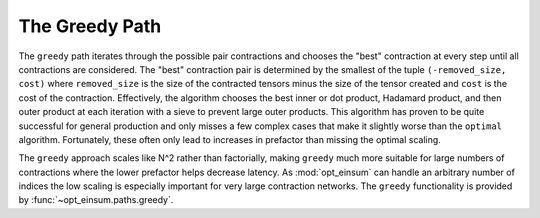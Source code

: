===============
The Greedy Path
===============

The ``greedy`` path iterates through the possible pair contractions and chooses the "best" contraction at every step until all contractions are considered.
The "best" contraction pair is determined by the smallest of the tuple ``(-removed_size, cost)`` where ``removed_size`` is the size of the contracted tensors minus the size of the tensor created and ``cost`` is the cost of the contraction.
Effectively, the algorithm chooses the best inner or dot product, Hadamard product, and then outer product at each iteration with a sieve to prevent large outer products.
This algorithm has proven to be quite successful for general production and only misses a few complex cases that make it slightly worse than the ``optimal`` algorithm.
Fortunately, these often only lead to increases in prefactor than missing the optimal scaling.

The ``greedy`` approach scales like N^2 rather than factorially, making ``greedy`` much more suitable for large numbers of contractions where the lower prefactor helps decrease latency.
As :mod:`opt_einsum` can handle an arbitrary number of indices the low scaling is especially important for very large contraction networks.
The ``greedy`` functionality is provided by :func:`~opt_einsum.paths.greedy`.

